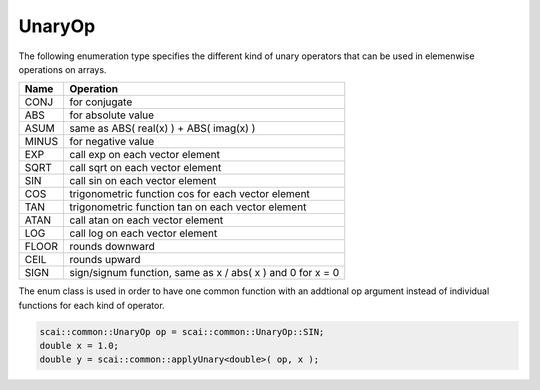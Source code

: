 .. _UnaryOp:

UnaryOp
=======

The following enumeration type specifies the different kind of unary operators
that can be used in elemenwise operations on arrays.

=========  =================================
Name       Operation
=========  =================================
CONJ       for conjugate 
ABS        for absolute value
ASUM       same as ABS( real(x) ) + ABS( imag(x) )
MINUS      for negative value
EXP        call exp on each vector element
SQRT       call sqrt on each vector element
SIN        call sin on each vector element
COS        trigonometric function cos for each vector element
TAN        trigonometric function tan on each vector element
ATAN       call atan on each vector element
LOG        call log on each vector element
FLOOR      rounds downward
CEIL       rounds upward
SIGN       sign/signum function, same as x / abs( x ) and 0 for x = 0
=========  =================================

The enum class is used in order to have one common function with an addtional op argument instead
of individual functions for each kind of operator.

.. code-block:: c++

    scai::common::UnaryOp op = scai::common::UnaryOp::SIN;
    double x = 1.0;
    double y = scai::common::applyUnary<double>( op, x );


